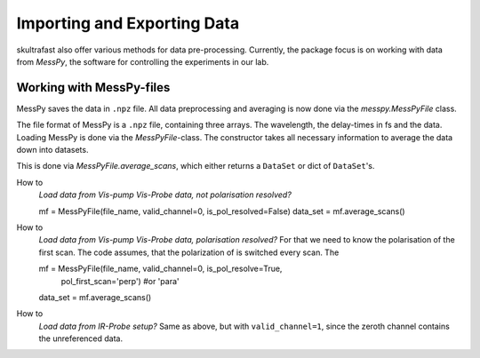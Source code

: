 Importing and Exporting Data
============================

skultrafast also offer various methods for data pre-processing. Currently,
the package focus is on working with data from *MessPy*, the software for
controlling the experiments in our lab.


Working with MessPy-files
-------------------------
MessPy saves the data in ``.npz`` file. All data preprocessing and averaging
is now done via the `messpy.MessPyFile` class.

The file format of MessPy is a ``.npz`` file, containing three arrays. The
wavelength, the delay-times in fs and the data. Loading MessPy is done via
the `MessPyFile`-class. The constructor takes all necessary information to
average the data down into datasets.

This is done via `MessPyFile.average_scans`, which either returns a
``DataSet`` or dict of ``DataSet``'s.

How to
    *Load data from Vis-pump Vis-Probe data, not polarisation resolved?*

    mf = MessPyFile(file_name, valid_channel=0, is_pol_resolved=False)
    data_set = mf.average_scans()

How to
    *Load data from Vis-pump Vis-Probe data, polarisation resolved?* For that we
    need to know the polarisation of the first scan. The code assumes, that the
    polarization of is switched every scan. The

    mf = MessPyFile(file_name, valid_channel=0, is_pol_resolve=True,
                    pol_first_scan='perp') #or 'para'
    data_set = mf.average_scans()

How to
    *Load data from IR-Probe setup?* Same as above, but with
    ``valid_channel=1``, since the zeroth channel contains the unreferenced
    data.




